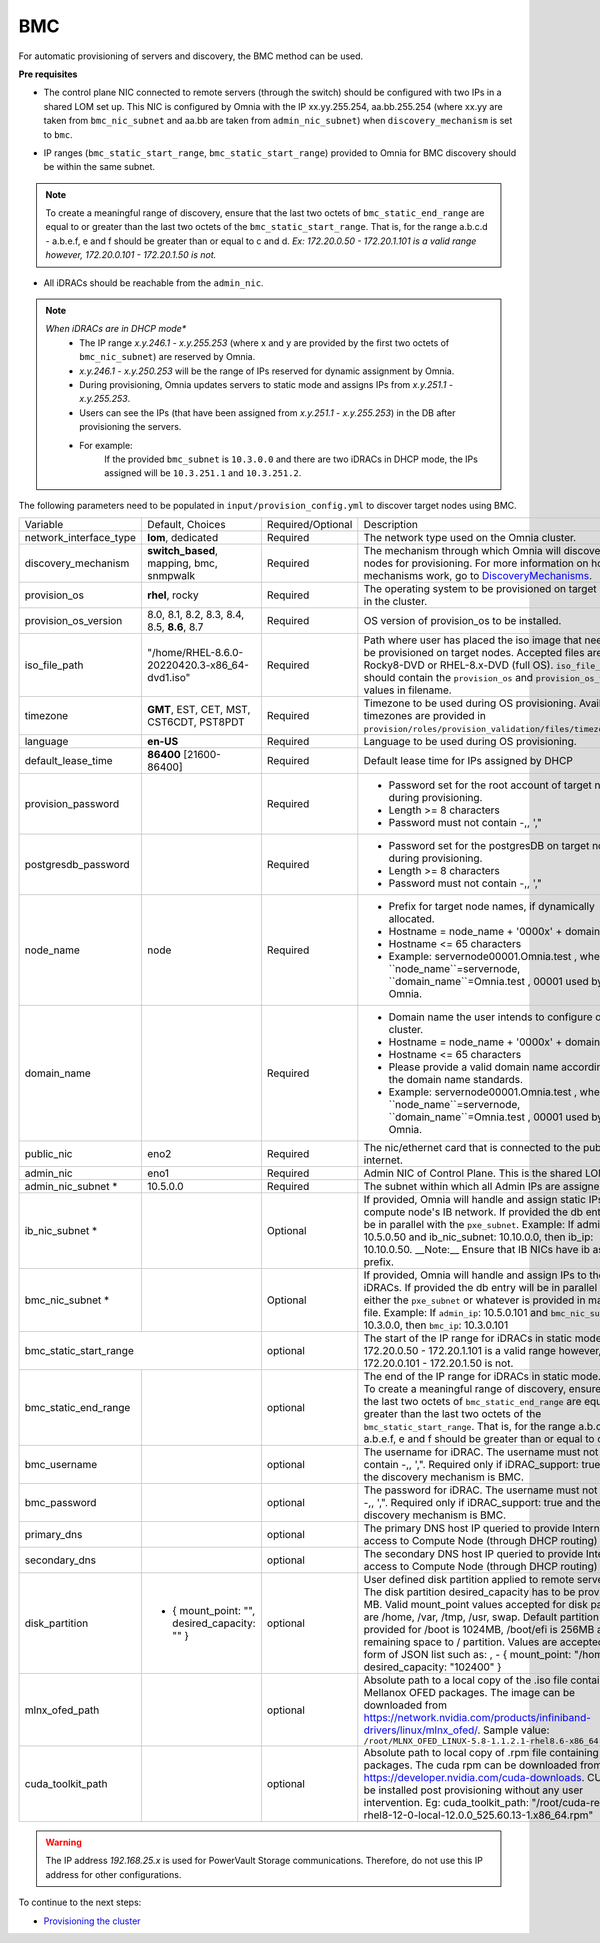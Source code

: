 BMC
---

For automatic provisioning of servers and discovery, the BMC method can be used.

**Pre requisites**

- The control plane NIC connected to remote servers (through the switch) should be configured with two IPs in a shared LOM set up. This NIC is configured by Omnia with the IP xx.yy.255.254, aa.bb.255.254 (where xx.yy are taken from ``bmc_nic_subnet`` and aa.bb are taken from ``admin_nic_subnet``) when ``discovery_mechanism`` is set to ``bmc``.

.. image:: ../../../../images/ControlPlaneNic.png

- IP ranges (``bmc_static_start_range``, ``bmc_static_start_range``) provided to Omnia for BMC discovery should be within the same subnet.

.. note:: To create a meaningful range of discovery, ensure that the last two octets of   ``bmc_static_end_range`` are equal to or greater than the last two octets of   the ``bmc_static_start_range``. That is, for the range a.b.c.d - a.b.e.f, e   and f should be greater than or equal to c and d. *Ex: 172.20.0.50 -   172.20.1.101 is a valid range however,    172.20.0.101 - 172.20.1.50 is not.*

- All iDRACs should be reachable from the ``admin_nic``.

.. note::
    *When iDRACs are in DHCP mode**
        *  The IP range *x.y.246.1* - *x.y.255.253* (where x and y are provided by the first two octets of ``bmc_nic_subnet``) are reserved by Omnia.
        * *x.y.246.1* - *x.y.250.253* will be the range of IPs reserved for dynamic assignment by Omnia.
        * During provisioning, Omnia updates servers to static mode and assigns IPs from *x.y.251.1* - *x.y.255.253*.
        * Users can see the IPs (that have been assigned from *x.y.251.1* - *x.y.255.253*) in the DB after provisioning the servers.
        * For example:
            If the provided ``bmc_subnet`` is ``10.3.0.0`` and there are two iDRACs in DHCP mode, the IPs assigned will be ``10.3.251.1`` and ``10.3.251.2``.

The following parameters need to be populated in ``input/provision_config.yml`` to discover target nodes using BMC.

+------------------------+-------------------------------------------------+-------------------+----------------------------------------------------------------------------------------------------------------------------------------------------------------------------------------------------------------------------------------------------------------------------------------------------------------------------------------------------------------------------------------------------------------------------------------------------------+
| Variable               | Default, Choices                                | Required/Optional | Description                                                                                                                                                                                                                                                                                                                                                                                                                                              |
+------------------------+-------------------------------------------------+-------------------+----------------------------------------------------------------------------------------------------------------------------------------------------------------------------------------------------------------------------------------------------------------------------------------------------------------------------------------------------------------------------------------------------------------------------------------------------------+
| network_interface_type | **lom**, dedicated                              | Required          | The network type used on the Omnia cluster.                                                                                                                                                                                                                                                                                                                                                                                                              |
+------------------------+-------------------------------------------------+-------------------+----------------------------------------------------------------------------------------------------------------------------------------------------------------------------------------------------------------------------------------------------------------------------------------------------------------------------------------------------------------------------------------------------------------------------------------------------------+
| discovery_mechanism    | **switch_based**, mapping, bmc, snmpwalk        | Required          | The mechanism through which Omnia will discover nodes for provisioning.   For more information on how the mechanisms work, go to `DiscoveryMechanisms   <DiscoveryMechanisms/index>`_.                                                                                                                                                                                                                                                                   |
+------------------------+-------------------------------------------------+-------------------+----------------------------------------------------------------------------------------------------------------------------------------------------------------------------------------------------------------------------------------------------------------------------------------------------------------------------------------------------------------------------------------------------------------------------------------------------------+
| provision_os           | **rhel**, rocky                                 | Required          | The operating system to be provisioned on target nodes in the   cluster.                                                                                                                                                                                                                                                                                                                                                                                 |
+------------------------+-------------------------------------------------+-------------------+----------------------------------------------------------------------------------------------------------------------------------------------------------------------------------------------------------------------------------------------------------------------------------------------------------------------------------------------------------------------------------------------------------------------------------------------------------+
| provision_os_version   | 8.0, 8.1, 8.2, 8.3, 8.4, 8.5, **8.6**, 8.7      | Required          | OS version of provision_os to be installed.                                                                                                                                                                                                                                                                                                                                                                                                              |
+------------------------+-------------------------------------------------+-------------------+----------------------------------------------------------------------------------------------------------------------------------------------------------------------------------------------------------------------------------------------------------------------------------------------------------------------------------------------------------------------------------------------------------------------------------------------------------+
| iso_file_path          | "/home/RHEL-8.6.0-20220420.3-x86_64-dvd1.iso"   | Required          | Path where user has placed the iso image that needs to be   provisioned on target nodes. Accepted files are Rocky8-DVD or RHEL-8.x-DVD   (full OS). ``iso_file_path`` should contain the ``provision_os`` and   ``provision_os_version`` values in filename.                                                                                                                                                                                             |
+------------------------+-------------------------------------------------+-------------------+----------------------------------------------------------------------------------------------------------------------------------------------------------------------------------------------------------------------------------------------------------------------------------------------------------------------------------------------------------------------------------------------------------------------------------------------------------+
| timezone               | **GMT**,  EST, CET, MST, CST6CDT,   PST8PDT     | Required          | Timezone to be used during OS provisioning. Available timezones are   provided in ``provision/roles/provision_validation/files/timezone.txt``.                                                                                                                                                                                                                                                                                                           |
+------------------------+-------------------------------------------------+-------------------+----------------------------------------------------------------------------------------------------------------------------------------------------------------------------------------------------------------------------------------------------------------------------------------------------------------------------------------------------------------------------------------------------------------------------------------------------------+
| language               | **en-US**                                       | Required          | Language to be used during OS provisioning.                                                                                                                                                                                                                                                                                                                                                                                                              |
+------------------------+-------------------------------------------------+-------------------+----------------------------------------------------------------------------------------------------------------------------------------------------------------------------------------------------------------------------------------------------------------------------------------------------------------------------------------------------------------------------------------------------------------------------------------------------------+
| default_lease_time     | **86400** [21600-86400]                         | Required          | Default lease time for IPs assigned by DHCP                                                                                                                                                                                                                                                                                                                                                                                                              |
+------------------------+-------------------------------------------------+-------------------+----------------------------------------------------------------------------------------------------------------------------------------------------------------------------------------------------------------------------------------------------------------------------------------------------------------------------------------------------------------------------------------------------------------------------------------------------------+
| provision_password     |                                                 | Required          | * Password set for the root account of target nodes during   provisioning.                                                                                                                                                                                                                                                                                                                                                                               |
|                        |                                                 |                   | * Length >= 8 characters                                                                                                                                                                                                                                                                                                                                                                                                                                 |
|                        |                                                 |                   | * Password must not contain -,\, ',"                                                                                                                                                                                                                                                                                                                                                                                                                     |
+------------------------+-------------------------------------------------+-------------------+----------------------------------------------------------------------------------------------------------------------------------------------------------------------------------------------------------------------------------------------------------------------------------------------------------------------------------------------------------------------------------------------------------------------------------------------------------+
| postgresdb_password    |                                                 | Required          | * Password set for the postgresDB on target nodes during   provisioning.                                                                                                                                                                                                                                                                                                                                                                                 |
|                        |                                                 |                   | * Length >= 8 characters                                                                                                                                                                                                                                                                                                                                                                                                                                 |
|                        |                                                 |                   | * Password must not contain -,\, ',"                                                                                                                                                                                                                                                                                                                                                                                                                     |
+------------------------+-------------------------------------------------+-------------------+----------------------------------------------------------------------------------------------------------------------------------------------------------------------------------------------------------------------------------------------------------------------------------------------------------------------------------------------------------------------------------------------------------------------------------------------------------+
| node_name              | node                                            | Required          | * Prefix for target node names, if dynamically allocated.                                                                                                                                                                                                                                                                                                                                                                                                |
|                        |                                                 |                   | * Hostname = node_name + '0000x' + domain_name                                                                                                                                                                                                                                                                                                                                                                                                           |
|                        |                                                 |                   | * Hostname <= 65 characters                                                                                                                                                                                                                                                                                                                                                                                                                              |
|                        |                                                 |                   | * Example: servernode00001.Omnia.test , where ``node_name``=servernode,   ``domain_name``=Omnia.test , 00001 used by Omnia.                                                                                                                                                                                                                                                                                                                              |
+------------------------+-------------------------------------------------+-------------------+----------------------------------------------------------------------------------------------------------------------------------------------------------------------------------------------------------------------------------------------------------------------------------------------------------------------------------------------------------------------------------------------------------------------------------------------------------+
| domain_name            |                                                 | Required          | * Domain name the user intends to configure on the cluster.                                                                                                                                                                                                                                                                                                                                                                                              |
|                        |                                                 |                   | * Hostname = node_name + '0000x' + domain_name                                                                                                                                                                                                                                                                                                                                                                                                           |
|                        |                                                 |                   | * Hostname <= 65 characters                                                                                                                                                                                                                                                                                                                                                                                                                              |
|                        |                                                 |                   | * Please provide a valid domain name according to the domain name   standards.                                                                                                                                                                                                                                                                                                                                                                           |
|                        |                                                 |                   | * Example: servernode00001.Omnia.test , where ``node_name``=servernode,   ``domain_name``=Omnia.test , 00001 used by Omnia.                                                                                                                                                                                                                                                                                                                              |
+------------------------+-------------------------------------------------+-------------------+----------------------------------------------------------------------------------------------------------------------------------------------------------------------------------------------------------------------------------------------------------------------------------------------------------------------------------------------------------------------------------------------------------------------------------------------------------+
| public_nic             | eno2                                            | Required          | The nic/ethernet card that is connected to the public internet.                                                                                                                                                                                                                                                                                                                                                                                          |
+------------------------+-------------------------------------------------+-------------------+----------------------------------------------------------------------------------------------------------------------------------------------------------------------------------------------------------------------------------------------------------------------------------------------------------------------------------------------------------------------------------------------------------------------------------------------------------+
| admin_nic              | eno1                                            | Required          | Admin NIC of Control Plane. This is the shared LOM NIC.                                                                                                                                                                                                                                                                                                                                                                                                  |
+------------------------+-------------------------------------------------+-------------------+----------------------------------------------------------------------------------------------------------------------------------------------------------------------------------------------------------------------------------------------------------------------------------------------------------------------------------------------------------------------------------------------------------------------------------------------------------+
| admin_nic_subnet *     | 10.5.0.0                                        | Required          | The subnet within which all Admin IPs are assigned.                                                                                                                                                                                                                                                                                                                                                                                                      |
+------------------------+-------------------------------------------------+-------------------+----------------------------------------------------------------------------------------------------------------------------------------------------------------------------------------------------------------------------------------------------------------------------------------------------------------------------------------------------------------------------------------------------------------------------------------------------------+
| ib_nic_subnet *        |                                                 | Optional          | If provided, Omnia will handle and assign static IPs to compute node's IB   network.  If provided the db entry will   be in parallel with the ``pxe_subnet``. Example: If admin_ip: 10.5.0.50 and   ib_nic_subnet: 10.10.0.0, then ib_ip: 10.10.0.50. __Note:__ Ensure that IB   NICs have ib as a prefix.                                                                                                                                               |
+------------------------+-------------------------------------------------+-------------------+----------------------------------------------------------------------------------------------------------------------------------------------------------------------------------------------------------------------------------------------------------------------------------------------------------------------------------------------------------------------------------------------------------------------------------------------------------+
| bmc_nic_subnet *       |                                                 | Optional          | If provided, Omnia will handle and assign IPs to the iDRACs.   If provided the db entry will be in parallel with either the ``pxe_subnet``   or whatever is provided in mapping file. Example: If ``admin_ip``: 10.5.0.101   and ``bmc_nic_subnet``: 10.3.0.0, then ``bmc_ip``: 10.3.0.101                                                                                                                                                               |
+------------------------+-------------------------------------------------+-------------------+----------------------------------------------------------------------------------------------------------------------------------------------------------------------------------------------------------------------------------------------------------------------------------------------------------------------------------------------------------------------------------------------------------------------------------------------------------+
| bmc_static_start_range                                                   | optional          | The start of the IP range for iDRACs in static mode. Ex: 172.20.0.50 -   172.20.1.101 is a valid range however,    172.20.0.101 - 172.20.1.50 is not.                                                                                                                                                                                                                                                                                                    |
+------------------------+-------------------------------------------------+-------------------+----------------------------------------------------------------------------------------------------------------------------------------------------------------------------------------------------------------------------------------------------------------------------------------------------------------------------------------------------------------------------------------------------------------------------------------------------------+
| bmc_static_end_range   |                                                 | optional          | The end of the IP range for iDRACs in static mode. **Note**: To create a   meaningful range of discovery, ensure that the last two octets of   ``bmc_static_end_range`` are equal to or greater than the last two octets of   the ``bmc_static_start_range``. That is, for the range a.b.c.d - a.b.e.f, e   and f should be greater than or equal to c and d.                                                                                            |
+------------------------+-------------------------------------------------+-------------------+----------------------------------------------------------------------------------------------------------------------------------------------------------------------------------------------------------------------------------------------------------------------------------------------------------------------------------------------------------------------------------------------------------------------------------------------------------+
| bmc_username           |                                                 | optional          | The username for iDRAC. The username must not contain -,\, ',".   Required only if iDRAC_support: true and the discovery mechanism is BMC.                                                                                                                                                                                                                                                                                                               |
+------------------------+-------------------------------------------------+-------------------+----------------------------------------------------------------------------------------------------------------------------------------------------------------------------------------------------------------------------------------------------------------------------------------------------------------------------------------------------------------------------------------------------------------------------------------------------------+
| bmc_password           |                                                 | optional          | The password for iDRAC. The username must not contain -,\, ',".   Required only if iDRAC_support: true and the discovery mechanism is BMC.                                                                                                                                                                                                                                                                                                               |
+------------------------+-------------------------------------------------+-------------------+----------------------------------------------------------------------------------------------------------------------------------------------------------------------------------------------------------------------------------------------------------------------------------------------------------------------------------------------------------------------------------------------------------------------------------------------------------+
| primary_dns            |                                                 | optional          | The primary DNS host IP queried to provide Internet access to Compute   Node (through DHCP routing)                                                                                                                                                                                                                                                                                                                                                      |
+------------------------+-------------------------------------------------+-------------------+----------------------------------------------------------------------------------------------------------------------------------------------------------------------------------------------------------------------------------------------------------------------------------------------------------------------------------------------------------------------------------------------------------------------------------------------------------+
| secondary_dns          |                                                 | optional          | The secondary DNS host IP queried to provide Internet access to Compute   Node (through DHCP routing)                                                                                                                                                                                                                                                                                                                                                    |
+------------------------+-------------------------------------------------+-------------------+----------------------------------------------------------------------------------------------------------------------------------------------------------------------------------------------------------------------------------------------------------------------------------------------------------------------------------------------------------------------------------------------------------------------------------------------------------+
| disk_partition         |   - { mount_point: "",   desired_capacity: "" } | optional          | User defined disk partition applied to remote servers. The disk partition   desired_capacity has to be provided in MB. Valid mount_point values accepted   for disk partition are /home, /var, /tmp, /usr, swap. Default partition size   provided for /boot is 1024MB, /boot/efi is 256MB and the remaining space to /   partition.  Values are accepted in the   form of JSON list such as: , - { mount_point: "/home",   desired_capacity: "102400" } |
+------------------------+-------------------------------------------------+-------------------+----------------------------------------------------------------------------------------------------------------------------------------------------------------------------------------------------------------------------------------------------------------------------------------------------------------------------------------------------------------------------------------------------------------------------------------------------------+
| mlnx_ofed_path         |                                                 | optional          | Absolute path to a  local copy of   the .iso file containing Mellanox OFED packages. The image can be downloaded   from https://network.nvidia.com/products/infiniband-drivers/linux/mlnx_ofed/.  Sample value:   ``/root/MLNX_OFED_LINUX-5.8-1.1.2.1-rhel8.6-x86_64.iso``                                                                                                                                                                               |
+------------------------+-------------------------------------------------+-------------------+----------------------------------------------------------------------------------------------------------------------------------------------------------------------------------------------------------------------------------------------------------------------------------------------------------------------------------------------------------------------------------------------------------------------------------------------------------+
| cuda_toolkit_path      |                                                 | optional          | Absolute path to local copy of .rpm file containing CUDA packages. The   cuda rpm can be downloaded from https://developer.nvidia.com/cuda-downloads.   CUDA will be installed post provisioning without any user intervention. Eg:   cuda_toolkit_path: "/root/cuda-repo-rhel8-12-0-local-12.0.0_525.60.13-1.x86_64.rpm"                                                                                                                                |
+------------------------+-------------------------------------------------+-------------------+----------------------------------------------------------------------------------------------------------------------------------------------------------------------------------------------------------------------------------------------------------------------------------------------------------------------------------------------------------------------------------------------------------------------------------------------------------+

.. warning:: The IP address *192.168.25.x* is used for PowerVault Storage communications. Therefore, do not use this IP address for other configurations.


To continue to the next steps:

* `Provisioning the cluster <../installprovisiontool.html>`_